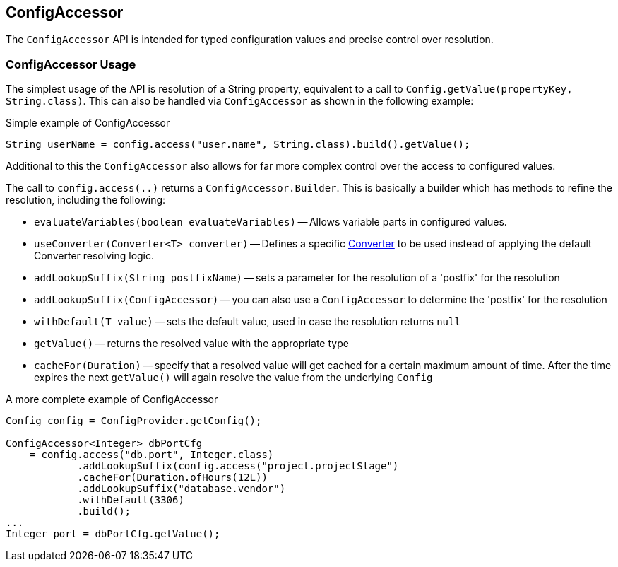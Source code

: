 //
// Copyright (c) 2016-2019 Contributors to the Eclipse Foundation
//
// See the NOTICE file(s) distributed with this work for additional
// information regarding copyright ownership.
//
// Licensed under the Apache License, Version 2.0 (the "License");
// You may not use this file except in compliance with the License.
// You may obtain a copy of the License at
//
//    http://www.apache.org/licenses/LICENSE-2.0
//
// Unless required by applicable law or agreed to in writing, software
// distributed under the License is distributed on an "AS IS" BASIS,
// WITHOUT WARRANTIES OR CONDITIONS OF ANY KIND, either express or implied.
// See the License for the specific language governing permissions and
// limitations under the License.
// Contributors:
// Mark Struberg

[[configaccessor]]
== ConfigAccessor


The `ConfigAccessor` API is intended for typed configuration values and precise control over resolution.

=== ConfigAccessor Usage

The simplest usage of the API is resolution of a String property, equivalent to a call to `Config.getValue(propertyKey, String.class)`.
This can also be handled via `ConfigAccessor` as shown in the following example:

.Simple example of ConfigAccessor
[source,java]
-----------------------------------------------------------------
String userName = config.access("user.name", String.class).build().getValue();
-----------------------------------------------------------------

Additional to this the `ConfigAccessor` also allows for far more complex control over the access to configured values.

The call to `config.access(..)` returns a `ConfigAccessor.Builder`.
This is basically a builder which has methods to refine the resolution, including the following:

* `evaluateVariables(boolean evaluateVariables)` -- Allows variable parts in configured values.
* `useConverter(Converter<T> converter)` -- Defines a specific <<converter,Converter>> to be used instead of applying the default Converter resolving logic.
* `addLookupSuffix(String postfixName)` -- sets a parameter for the resolution of a 'postfix' for the resolution
* `addLookupSuffix(ConfigAccessor)` -- you can also use a `ConfigAccessor` to determine the 'postfix' for the resolution
* `withDefault(T value)` -- sets the default value, used in case the resolution returns `null`
* `getValue()` -- returns the resolved value with the appropriate type
* `cacheFor(Duration)` -- specify that a resolved value will get cached for a certain maximum amount of time. After the time expires the next `getValue()` will again resolve the value from the underlying `Config`

.A more complete example of ConfigAccessor
[source,java]
-----------------------------------------------------------------
Config config = ConfigProvider.getConfig();

ConfigAccessor<Integer> dbPortCfg
    = config.access("db.port", Integer.class)
            .addLookupSuffix(config.access("project.projectStage")
            .cacheFor(Duration.ofHours(12L))
            .addLookupSuffix("database.vendor")
            .withDefault(3306)
            .build();
...
Integer port = dbPortCfg.getValue();
-----------------------------------------------------------------
